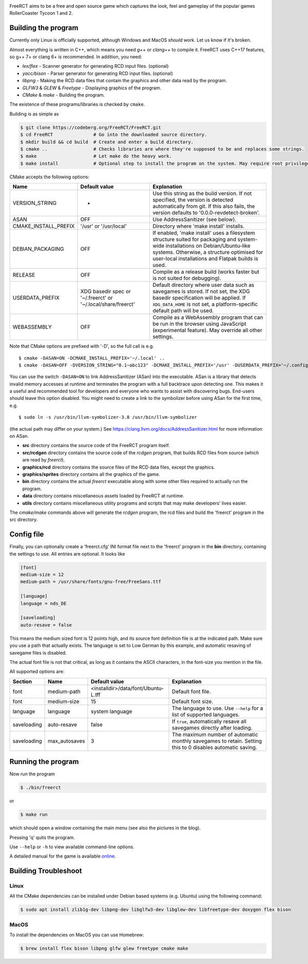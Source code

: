 .. image:: graphics/sprites/logo/logo_256.png
    :alt: FreeRCT
    :target: https://freerct.net

.. image:: https://ci.codeberg.org/api/badges/12689/status.svg
    :alt: Continuous Integration
    :target: https://ci.codeberg.org/repos/12689

.. image:: https://translate.codeberg.org/widget/freerct/freerct/svg-badge.svg
    :alt: Translation Status
    :target: https://translate.codeberg.org/engage/freerct/

FreeRCT aims to be a free and open source game which captures the look, feel and gameplay of the popular games RollerCoaster Tycoon 1 and 2.

.. image:: freerct.png
    :alt: Main View

Building the program
--------------------

Currently only Linux is officially supported, although Windows and MacOS *should* work. Let us know if it's broken.

Almost everything is written in C++, which means you need *g++* or *clang++* to compile it. FreeRCT uses C++17 features, so g++ 7+ or clang 6+ is recommended.
In addition, you need:

* *lex/flex* - Scanner generator for generating RCD input files. (optional)
* *yacc/bison* - Parser generator for generating RCD input files. (optional)
* *libpng* - Making the RCD data files that contain the graphics and other data read by the program.
* *GLFW3* & *GLEW* & *Freetype* - Displaying graphics of the program.
* *CMake* & *make* - Building the program.

The existence of these programs/libraries is checked by ``cmake``.

Building is as simple as

.. code-block:: bash

        $ git clone https://codeberg.org/FreeRCT/FreeRCT.git
        $ cd FreeRCT               # Go into the downloaded source directory.
        $ mkdir build && cd build  # Create and enter a build directory.
        $ cmake ..                 # Checks libraries are where they're supposed to be and replaces some strings.
        $ make                     # Let make do the heavy work.
        $ make install             # Optional step to install the program on the system. May require root privileges.


CMake accepts the following options:

======================= ============================= ================================================================================================
Name                    Default value                 Explanation
======================= ============================= ================================================================================================
VERSION_STRING          -                             Use this string as the build version. If not specified, the version is detected
                                                      automatically from git. If this also fails, the version defaults to '0.0.0-revdetect-broken'.
ASAN                    OFF                           Use AddressSanitizer (see below).
CMAKE_INSTALL_PREFIX    '/usr' or '/usr/local'        Directory where 'make install' installs.
DEBIAN_PACKAGING        OFF                           If enabled, 'make install' uses a filesystem structure suited for packaging and
                                                      system-wide installations on Debian/Ubuntu-like systems. Otherwise, a structure
                                                      optimised for user-local installations and Flatpak builds is used.
RELEASE                 OFF                           Compile as a release build (works faster but is not suited for debugging).
USERDATA_PREFIX         XDG basedir spec or           Default directory where user data such as savegames is stored.
                        '~/.freerct' or               If not set, the XDG basedir specification will be applied.
                        '~/.local/share/freerct'      If ``XDG_DATA_HOME`` is not set, a platform-specific default path will be used.
WEBASSEMBLY             OFF                           Compile as a WebAssembly program that can be run in the browser using
                                                      JavaScript (experimental feature). May override all other settings.
======================= ============================= ================================================================================================


Note that CMake options are prefixed with '-D', so the full call is e.g.

::

        $ cmake -DASAN=ON -DCMAKE_INSTALL_PREFIX='~/.local' ..
        $ cmake -DASAN=OFF -DVERSION_STRING="0.1~abc123" -DCMAKE_INSTALL_PREFIX='/usr' -DUSERDATA_PREFIX='~/.config/freerct' ..


You can use the switch ``-DASAN=ON`` to link AddressSanitizer (ASan) into the executable. ASan is
a library that detects invalid memory accesses at runtime and terminates the program with a full
backtrace upon detecting one. This makes it a useful and recommended tool for developers and
everyone who wants to assist with discovering bugs. End-users should leave this option disabled.
You might need to create a link to the symbolizer before using ASan for the first time, e.g.

::

        $ sudo ln -s /usr/bin/llvm-symbolizer-3.8 /usr/bin/llvm-symbolizer


(the actual path may differ on your system.) See https://clang.llvm.org/docs/AddressSanitizer.html for more information on ASan.


-  **src** directory contains the source code of the FreeRCT program itself.
-  **src/rcdgen** directory contains the source code of the *rcdgen* program, that builds RCD files from source (which are read by *freerct*).
- **graphics/rcd** directory contains the source files of the RCD data files, except the graphics.
- **graphics/sprites** directory contains all the graphics of the game.
- **bin** directory contains the actual *freerct* executable along with some other files required to actually run the program.
- **data** directory contains miscellaneous assets loaded by FreeRCT at runtime.
- **utils** directory contains miscellaneous utility programs and scripts that may make developers' lives easier.

The *cmake/make* commands above will generate the *rcdgen* program, the rcd files and build the 'freerct' program in the src directory.

Config file
-----------

Finally, you can optionally create a 'freerct.cfg' INI format file next to the 'freerct' program in the **bin** directory, containing the settings to use. All entries are optional. It looks like

.. code-block:: ini

        [font]
        medium-size = 12
        medium-path = /usr/share/fonts/gnu-free/FreeSans.ttf

        [language]
        language = nds_DE

        [saveloading]
        auto-resave = false

This means the medium sized font is 12 points high, and its source font definition file is at the indicated path. Make sure you use a path that actually exists. The language is set to Low German by this example, and automatic resaving of savegame files is disabled.

The actual font file is not that critical, as long as it contains the ASCII characters, in the font-size you mention in the file.

All supported options are:

================= ================= ==================================== ==========================================================================
Section           Name              Default value                        Explanation
================= ================= ==================================== ==========================================================================
font              medium-path       <installdir>/data/font/Ubuntu-L.tff  Default font file.
font              medium-size       15                                   Default font size.
language          language          system language                      The language to use. Use ``--help`` for a list of supported languages.
saveloading       auto-resave       false                                If ``true``, automatically resave all savegames directly after loading.
saveloading       max_autosaves     3                                    The maximum number of automatic monthly savegames to retain.
                                                                         Setting this to 0 disables automatic saving.
================= ================= ==================================== ==========================================================================


Running the program
-------------------

Now run the program

.. code-block:: bash

        $ ./bin/freerct

or

.. code-block:: bash

        $ make run

which should open a window containing the main menu (see also the pictures in the blog).

Pressing 'q' quits the program.

Use ``--help`` or ``-h`` to view available command-line options.

A detailed manual for the game is available `online <https://freerct.net/manual>`_.

Building Troubleshoot
---------------------
Linux
#####
All the CMake dependencies can be installed under Debian based systems (e.g. Ubuntu) using the following command:

.. code-block:: bash

        $ sudo apt install zlib1g-dev libpng-dev libglfw3-dev libglew-dev libfreetype-dev doxygen flex bison

MacOS
#####

To install the dependencies on MacOS you can use Homebrew:

.. code-block:: bash

        $ brew install flex bison libpng glfw glew freetype cmake make
